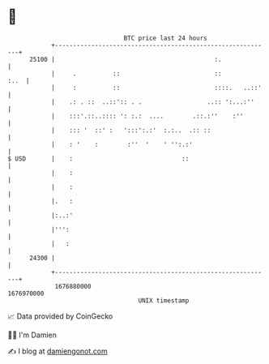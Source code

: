 * 👋

#+begin_example
                                   BTC price last 24 hours                    
               +------------------------------------------------------------+ 
         25100 |                                            :.              | 
               |     .          ::                          ::         :..  | 
               |     :          ::                          ::::.   ..::'   | 
               |    .: . ::  ..::':: . .                  ..:: ':...:''     | 
               |    :::'.::..:::: ': :.:  ....        .::.:''    :''        | 
               |    ::: '  ::' :   ':::':.:'  :.:..  .:: ::                 | 
               |    : '    :        :''  '    ' '':.:'                      | 
   $ USD       |    :                              ::                       | 
               |    :                                                       | 
               |    :                                                       | 
               |.   :                                                       | 
               |:..:'                                                       | 
               |''':                                                        | 
               |   :                                                        | 
         24300 |                                                            | 
               +------------------------------------------------------------+ 
                1676880000                                        1676970000  
                                       UNIX timestamp                         
#+end_example
📈 Data provided by CoinGecko

🧑‍💻 I'm Damien

✍️ I blog at [[https://www.damiengonot.com][damiengonot.com]]
